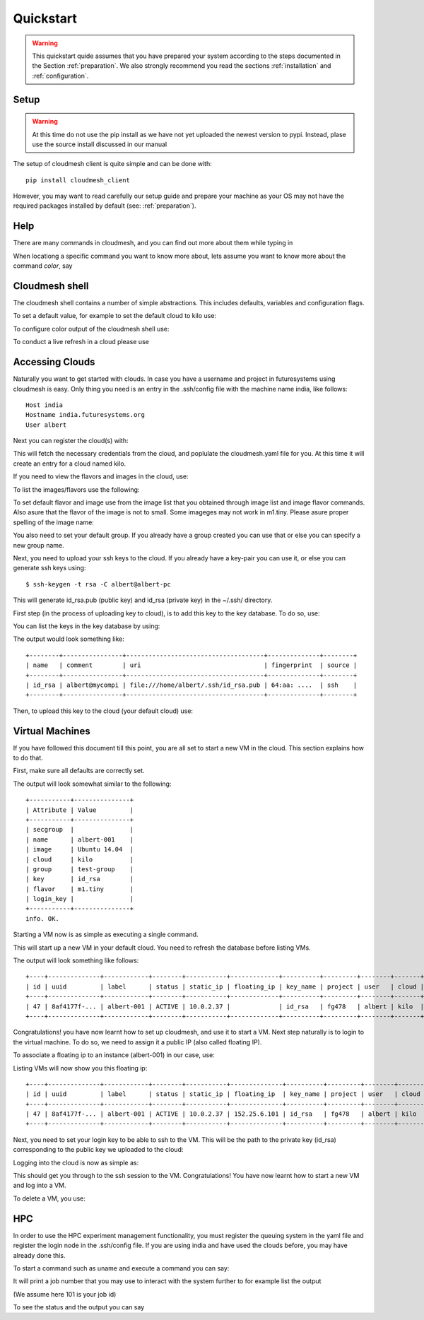 Quickstart
============

.. warning:: This quickstart quide assumes that you have prepared your
	     system according to the steps documented in the Section
	     :ref:`preparation`. We also strongly recommend you read the
	     sections :ref:`installation` and :ref:`configuration`.
		  

Setup
------

.. warning:: At this time do not use the pip install as we have not yet uploaded the newest
             version to pypi. Instead, plase use the source install discussed in our manual

The setup of cloudmesh client is quite simple and can be done with::

    pip install cloudmesh_client

However, you may want to read carefully our setup guide and prepare
your machine as your OS may not have the required packages installed
by default (see: :ref:`preparation`).
	     
Help
-----

There are many commands in cloudmesh, and you can find
out more about them while typing in

.. prompt::  cm, cm>

	     help

When locationg a specific command you want to know more about, lets assume you want to know more about the command `color`, say

.. prompt::  cm, cm>

	     help color

	     

Cloudmesh shell
----------------------------------

The cloudmesh shell contains a number of simple abstractions. This
includes defaults, variables and configuration flags.

To set a default value, for example to set the default cloud to kilo use:

.. prompt:: cm, cm>

	     default cloud=kilo

To configure color output of the cloudmesh shell use:

.. prompt:: cm, cm>

	     color on

To conduct a live refresh in a cloud please use

.. prompt:: cm, cm>

	     refresh on

Accessing Clouds
----------------------------------

Naturally you want to get started with clouds. In case you have a
username and project in futuresystems using cloudmesh is easy. Only
thing you need is an entry in the .ssh/config file with the machine
name india, like follows::

    Host india
    Hostname india.futuresystems.org
    User albert

Next you can register the cloud(s) with:

.. prompt:: cm, cm>

	     register remote

This will fetch the necessary credentials from the cloud,
and poplulate the cloudmesh.yaml file for you. At this time it will
create an entry for a cloud named kilo.


If you need to view the flavors and images in the cloud, use:

.. prompt:: cm, cm>

	     image refresh
	     flavor refresh

To list the images/flavors use the following:

.. prompt:: cm, cm>

	     image list
	     flavor list

To set default flavor and image use from the image list that you obtained through
image list and image flavor commands. Also asure that the flavor of the image is not to
small. Some imageges may not work in m1.tiny.
Please asure proper spelling of the image name:

.. prompt:: cm, cm>

	     default image=Ubuntu-14.04-64
	     default flavor=m1.small

You also need to set your default group. If you already have a group
created you can use that or else you can specify a new group name.

.. prompt:: cm, cm>

	     default group=test-group

Next, you need to upload your ssh keys to the cloud. If you already
have a key-pair you can use it, or else you can generate ssh keys using::

    $ ssh-keygen -t rsa -C albert@albert-pc

This will generate id_rsa.pub (public key) and id_rsa (private key)
in the ~/.ssh/ directory.

First step (in the process of uploading key to cloud), is to add this key
to the key database. To do so, use:

.. prompt:: cm, cm>

	     key add --ssh --name=id_rsa

You can list the keys in the key database by using:

.. prompt:: cm, cm>

	     key list

The output would look something like::

    +--------+----------------+-------------------------------------+--------------+--------+
    | name   | comment        | uri                                 | fingerprint  | source |
    +--------+----------------+-------------------------------------+--------------+--------+
    | id_rsa | albert@mycompi | file:///home/albert/.ssh/id_rsa.pub | 64:aa: ....  | ssh    |
    +--------+----------------+-------------------------------------+--------------+--------+

Then, to upload this key to the cloud (your default cloud) use:

.. prompt:: cm, cm>

	     key upload albert_ssh_key

Virtual Machines
----------------------------------

If you have followed this document till this point, you are all set
to start a new VM in the cloud. This section explains how to do that.

First, make sure all defaults are correctly set.
	     
.. prompt:: cm, cm>

	     vm default

The output will look somewhat similar to the following::

	+-----------+---------------+
	| Attribute | Value         |
	+-----------+---------------+
	| secgroup  |               |
	| name      | albert-001    |
	| image     | Ubuntu 14.04  |
	| cloud     | kilo          |
	| group     | test-group    |
	| key       | id_rsa        |
	| flavor    | m1.tiny       |
	| login_key |               |
	+-----------+---------------+
	info. OK.


Starting a VM now is as simple as executing a single command.

.. prompt:: cm, cm>

	     vm boot

This will start up a new VM in your default cloud.
You need to refresh the database before listing VMs.

.. prompt:: cm, cm>

	     vm refresh
	     vm list

The output will look something like follows::

	+----+--------------+------------+--------+-----------+-------------+----------+---------+--------+-------+
	| id | uuid         | label      | status | static_ip | floating_ip | key_name | project | user   | cloud |
	+----+--------------+------------+--------+-----------+-------------+----------+---------+--------+-------+
	| 47 | 8af4177f-... | albert-001 | ACTIVE | 10.0.2.37 |             | id_rsa   | fg478   | albert | kilo  |
	+----+--------------+------------+--------+-----------+-------------+----------+---------+--------+-------+


Congratulations! you have now learnt how to set up cloudmesh, and use it to start a VM.
Next step naturally is to login to the virtual machine. To do so, we need to assign it
a public IP (also called floating IP).

To associate a floating ip to an instance (albert-001) in our case, use:

.. prompt:: cm, cm>

	     network associate floating ip --instance=albert-001

Listing VMs will now show you this floating ip:

.. prompt:: cm, cm>

	     vm list

::

	+----+--------------+------------+--------+-----------+--------------+----------+---------+--------+-------+
	| id | uuid         | label      | status | static_ip | floating_ip  | key_name | project | user   | cloud |
	+----+--------------+------------+--------+-----------+--------------+----------+---------+--------+-------+
	| 47 | 8af4177f-... | albert-001 | ACTIVE | 10.0.2.37 | 152.25.6.101 | id_rsa   | fg478   | albert | kilo  |
	+----+--------------+------------+--------+-----------+--------------+----------+---------+--------+-------+

Next, you need to set your login key to be able to ssh to the VM.
This will be the path to the private key (id_rsa) corresponding to
the public key we uploaded to the cloud:

.. prompt:: cm, cm>

	     default login_key=~/.ssh/id_rsa

Logging into the cloud is now as simple as:

.. prompt:: cm, cm>

	     vm login albert-001

This should get you through to the ssh session to the VM.
Congratulations! You have now learnt how to start a new VM and log into a VM.

To delete a VM, you use:

.. prompt:: cm, cm>

	     vm delete albert-001

HPC
-----

In order to use the HPC experiment management functionality, you must
register the queuing system in the yaml file and register the login
node in the .ssh/config file. If you are using india and have used the
clouds before, you may have already done this.

To start a command such as uname and execute a command you can say:

.. prompt:: cm, cm>

	     run uname

	     
It will print a job number that you may use to interact with the
system further to for example list the output

.. prompt:: cm, cm>

	     run list 101

(We assume here 101 is your job id)
	     
To see the status and the output you can say

.. prompt:: cm, cm>

	     run status 101
	     run output 101	     

